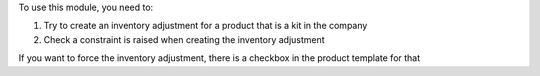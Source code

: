 To use this module, you need to:

#. Try to create an inventory adjustment for a product that is a kit in the company
#. Check a constraint is raised when creating the inventory adjustment

If you want to force the inventory adjustment, there is a checkbox in the product
template for that
